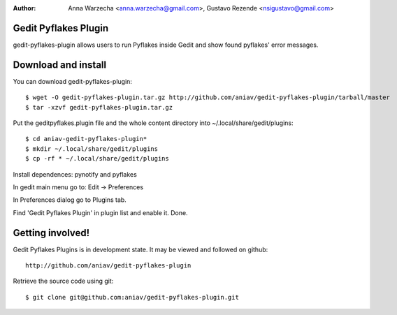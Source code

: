 :author: Anna Warzecha <anna.warzecha@gmail.com>, Gustavo Rezende <nsigustavo@gmail.com>

Gedit Pyflakes Plugin
======================

gedit-pyflakes-plugin allows users to run Pyflakes inside Gedit and show found pyflakes' error messages.


Download and install
===============

You can download gedit-pyflakes-plugin::

    $ wget -O gedit-pyflakes-plugin.tar.gz http://github.com/aniav/gedit-pyflakes-plugin/tarball/master
    $ tar -xzvf gedit-pyflakes-plugin.tar.gz

Put the geditpyflakes.plugin file and the whole content directory into ~/.local/share/gedit/plugins::

    $ cd aniav-gedit-pyflakes-plugin*
    $ mkdir ~/.local/share/gedit/plugins
    $ cp -rf * ~/.local/share/gedit/plugins

Install dependences: pynotify and pyflakes

In gedit main menu go to: Edit -> Preferences

In Preferences dialog go to Plugins tab.

Find 'Gedit Pyflakes Plugin' in plugin list and enable it. Done.



Getting involved!
==================

Gedit Pyflakes Plugins is in development state. It may be viewed and followed on github::

  http://github.com/aniav/gedit-pyflakes-plugin


Retrieve the source code using git::

    $ git clone git@github.com:aniav/gedit-pyflakes-plugin.git

